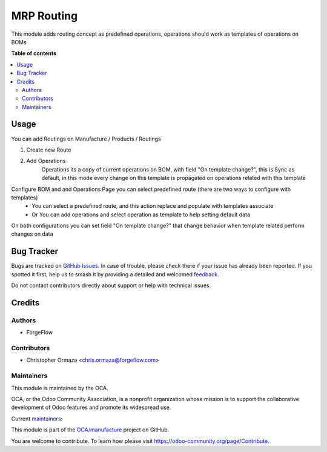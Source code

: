 ===========
MRP Routing
===========

.. 
   !!!!!!!!!!!!!!!!!!!!!!!!!!!!!!!!!!!!!!!!!!!!!!!!!!!!
   !! This file is generated by oca-gen-addon-readme !!
   !! changes will be overwritten.                   !!
   !!!!!!!!!!!!!!!!!!!!!!!!!!!!!!!!!!!!!!!!!!!!!!!!!!!!
   !! source digest: sha256:f59eb714f3754d42bbbc12b55f4b9c5a45032839968d80d445a08a80f2100574
   !!!!!!!!!!!!!!!!!!!!!!!!!!!!!!!!!!!!!!!!!!!!!!!!!!!!

.. |badge1| image:: https://img.shields.io/badge/maturity-Beta-yellow.png
    :target: https://odoo-community.org/page/development-status
    :alt: Beta
.. |badge2| image:: https://img.shields.io/badge/licence-AGPL--3-blue.png
    :target: http://www.gnu.org/licenses/agpl-3.0-standalone.html
    :alt: License: AGPL-3
.. |badge3| image:: https://img.shields.io/badge/github-OCA%2Fmanufacture-lightgray.png?logo=github
    :target: https://github.com/OCA/manufacture/tree/15.0/mrp_routing
    :alt: OCA/manufacture
.. |badge4| image:: https://img.shields.io/badge/weblate-Translate%20me-F47D42.png
    :target: https://translation.odoo-community.org/projects/manufacture-15-0/manufacture-15-0-mrp_routing
    :alt: Translate me on Weblate
.. |badge5| image:: https://img.shields.io/badge/runboat-Try%20me-875A7B.png
    :target: https://runboat.odoo-community.org/builds?repo=OCA/manufacture&target_branch=15.0
    :alt: Try me on Runboat

|badge1| |badge2| |badge3| |badge4| |badge5|

This module adds routing concept as predefined operations,
operations should work as templates of operations on BOMs

**Table of contents**

.. contents::
   :local:

Usage
=====

You can add Routings on Manufacture / Products / Routings

#. Create new Route
#. Add Operations
    Operations its a copy of current operations on BOM,
    with field "On template change?", this is Sync as default,
    in this mode every change on this template is propagated
    on operations related with this template

Configure BOM and and Operations Page you can select predefined route (there are two ways to configure with templates)
  - You can select a predefined route,
    and this action replace and populate with templates associate
  - Or You can add operations and select operation
    as template to help setting default data

On both configurations you can set field "On template change?" that change behavior when template related perform changes on data

Bug Tracker
===========

Bugs are tracked on `GitHub Issues <https://github.com/OCA/manufacture/issues>`_.
In case of trouble, please check there if your issue has already been reported.
If you spotted it first, help us to smash it by providing a detailed and welcomed
`feedback <https://github.com/OCA/manufacture/issues/new?body=module:%20mrp_routing%0Aversion:%2015.0%0A%0A**Steps%20to%20reproduce**%0A-%20...%0A%0A**Current%20behavior**%0A%0A**Expected%20behavior**>`_.

Do not contact contributors directly about support or help with technical issues.

Credits
=======

Authors
~~~~~~~

* ForgeFlow

Contributors
~~~~~~~~~~~~

* Christopher Ormaza <chris.ormaza@forgeflow.com>

Maintainers
~~~~~~~~~~~

This module is maintained by the OCA.

.. image:: https://odoo-community.org/logo.png
   :alt: Odoo Community Association
   :target: https://odoo-community.org

OCA, or the Odoo Community Association, is a nonprofit organization whose
mission is to support the collaborative development of Odoo features and
promote its widespread use.

.. |maintainer-ChrisOForgeFlow| image:: https://github.com/ChrisOForgeFlow.png?size=40px
    :target: https://github.com/ChrisOForgeFlow
    :alt: ChrisOForgeFlow
.. |maintainer-giarve| image:: https://github.com/giarve.png?size=40px
    :target: https://github.com/giarve
    :alt: giarve

Current `maintainers <https://odoo-community.org/page/maintainer-role>`__:

|maintainer-ChrisOForgeFlow| |maintainer-giarve| 

This module is part of the `OCA/manufacture <https://github.com/OCA/manufacture/tree/15.0/mrp_routing>`_ project on GitHub.

You are welcome to contribute. To learn how please visit https://odoo-community.org/page/Contribute.
